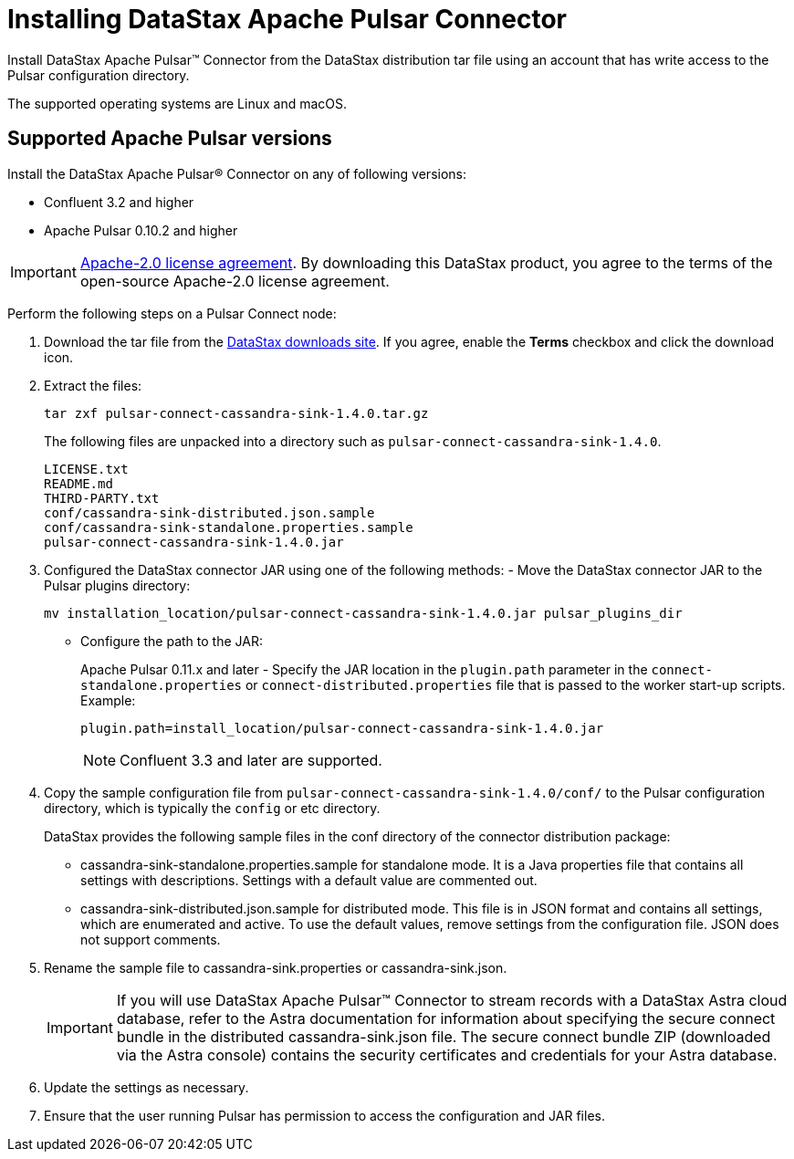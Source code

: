 [#_installing_datastax_apache_pulsar_connector_pulsarinstall_task]
= Installing DataStax Apache Pulsar Connector
:imagesdir: _images

Install DataStax Apache Pulsar™ Connector from the DataStax distribution tar file using an account that has write access to the Pulsar configuration directory.

The supported operating systems are Linux and macOS.

[#_supported_apache_pulsar_versions_pulsarsupportedversions_section]
== Supported Apache Pulsar versions

Install the DataStax Apache Pulsar® Connector on any of following versions:

* Confluent 3.2 and higher
* Apache Pulsar 0.10.2 and higher

IMPORTANT: https://www.apache.org/licenses/LICENSE-2.0[Apache-2.0 license agreement].
By downloading this DataStax product, you agree to the terms of the open-source Apache-2.0 license agreement.

Perform the following steps on a Pulsar Connect node:

. Download the tar file from the https://downloads.datastax.com/#akc[DataStax downloads site].
If you agree, enable the *Terms* checkbox and click the download icon.

. Extract the files:
+
[source,language-bash]
----
tar zxf pulsar-connect-cassandra-sink-1.4.0.tar.gz
----
+
The following files are unpacked into a directory such as `pulsar-connect-cassandra-sink-1.4.0`.
+
[source,no-highlight]
----
LICENSE.txt
README.md
THIRD-PARTY.txt
conf/cassandra-sink-distributed.json.sample
conf/cassandra-sink-standalone.properties.sample
pulsar-connect-cassandra-sink-1.4.0.jar
----

. Configured the DataStax connector JAR using one of the following methods:      -   Move the DataStax connector JAR to the Pulsar plugins directory:
+
[source,language-bash]
----
mv installation_location/pulsar-connect-cassandra-sink-1.4.0.jar pulsar_plugins_dir
----
+
-   Configure the path to the JAR:
+
Apache Pulsar 0.11.x and later - Specify the JAR location in the `plugin.path` parameter in the `connect-standalone.properties` or `connect-distributed.properties` file that is passed to the worker start-up scripts. Example:
+
[source,no-highlight]
----
plugin.path=install_location/pulsar-connect-cassandra-sink-1.4.0.jar
----
+
NOTE: Confluent 3.3 and later are supported.

. Copy the sample configuration file from `pulsar-connect-cassandra-sink-1.4.0/conf/` to the Pulsar configuration directory, which is typically the `config` or etc directory.
+
DataStax provides the following sample files in the conf directory of the connector distribution package:
+
-   cassandra-sink-standalone.properties.sample for standalone mode. It is a Java properties file that contains all settings with descriptions. Settings with a default value are commented out.
-   cassandra-sink-distributed.json.sample for distributed mode. This file is in JSON format and contains all settings, which are enumerated and active. To use the default values, remove settings from the configuration file. JSON does not support comments. 

. Rename the sample file to cassandra-sink.properties or cassandra-sink.json.
+
IMPORTANT: If you will use DataStax Apache Pulsar™ Connector to stream records with a DataStax Astra cloud database, refer to the Astra documentation for information about specifying the secure connect bundle in the distributed cassandra-sink.json file. The secure connect bundle ZIP (downloaded via the Astra console) contains the security certificates and credentials for your Astra database.

. Update the settings as necessary.
. Ensure that the user running Pulsar has permission to access the configuration and JAR files.
